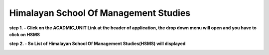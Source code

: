 Himalayan School Of Management Studies
======================================

**step 1. - Click on the ACADMIC_UNIT Link at the header of application, the drop down menu will open and you have to click on HSMS**

.. image:: Acadmic_unit_pic/hsms.jpg

**step 2. - So List of Himalayan School Of Management Studies(HSMS) will displayed**

.. image:: Acadmic_unit_pic/hsms_list.jpg

